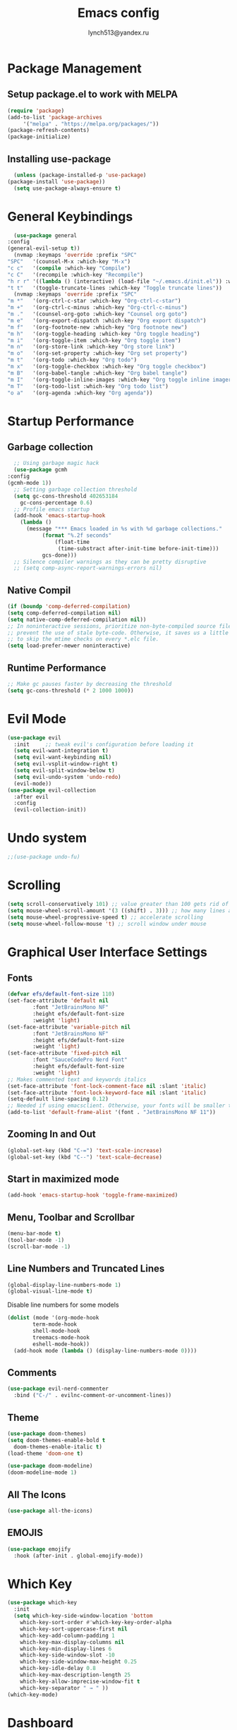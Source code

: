  #+TITLE: Emacs config
 #+AUTHOR: lynch513@yandex.ru

* Package Management

** Setup package.el to work with MELPA

    #+begin_src emacs-lisp
      (require 'package)
      (add-to-list 'package-archives
		   '("melpa" . "https://melpa.org/packages/"))
      (package-refresh-contents)
      (package-initialize)
    #+end_src

** Installing use-package

    #+begin_src emacs-lisp
      (unless (package-installed-p 'use-package) 
	(package-install 'use-package))
      (setq use-package-always-ensure t)
    #+end_src

* General Keybindings

    #+begin_src emacs-lisp
      (use-package general
	:config
	(general-evil-setup t))
      (nvmap :keymaps 'override :prefix "SPC"
	"SPC"   '(counsel-M-x :which-key "M-x")
	"c c"   '(compile :which-key "Compile")
	"c C"   '(recompile :which-key "Recompile")
	"h r r" '((lambda () (interactive) (load-file "~/.emacs.d/init.el")) :which-key "Reload emacs config")
	"t t"   '(toggle-truncate-lines :which-key "Toggle truncate lines"))
      (nvmap :keymaps 'override :prefix "SPC"
	"m *"   '(org-ctrl-c-star :which-key "Org-ctrl-c-star")
	"m +"   '(org-ctrl-c-minus :which-key "Org-ctrl-c-minus")
	"m ."   '(counsel-org-goto :which-key "Counsel org goto")
	"m e"   '(org-export-dispatch :which-key "Org export dispatch")
	"m f"   '(org-footnote-new :which-key "Org footnote new")
	"m h"   '(org-toggle-heading :which-key "Org toggle heading")
	"m i"   '(org-toggle-item :which-key "Org toggle item")
	"m n"   '(org-store-link :which-key "Org store link")
	"m o"   '(org-set-property :which-key "Org set property")
	"m t"   '(org-todo :which-key "Org todo")
	"m x"   '(org-toggle-checkbox :which-key "Org toggle checkbox")
	"m B"   '(org-babel-tangle :which-key "Org babel tangle")
	"m I"   '(org-toggle-inline-images :which-key "Org toggle inline imager")
	"m T"   '(org-todo-list :which-key "Org todo list")
	"o a"   '(org-agenda :which-key "Org agenda"))
    #+end_src

* Startup Performance

** Garbage collection

    #+begin_src emacs-lisp
      ;; Using garbage magic hack
      (use-package gcmh
	:config
	(gcmh-mode 1))
      ;; Setting garbage collection threshold
      (setq gc-cons-threshold 402653184
	    gc-cons-percentage 0.6)
      ;; Profile emacs startup
      (add-hook 'emacs-startup-hook
		(lambda ()
		  (message "*** Emacs loaded in %s with %d garbage collections."
			   (format "%.2f seconds"
				   (float-time
				    (time-substract after-init-time before-init-time)))
			   gcs-done)))
      ;; Silence compiler warnings as they can be pretty disruptive
      ;; (setq comp-async-report-warnings-errors nil)
    #+end_src

** Native Compil

    #+begin_src emacs-lisp
      (if (boundp 'comp-deferred-compilation)
      (setq comp-deferred-compilation nil)
      (setq native-comp-deferred-compilation nil))
      ;; In noninteractive sessions, prioritize non-byte-compiled source files to
      ;; prevent the use of stale byte-code. Otherwise, it saves us a little IO time
      ;; to skip the mtime checks on every *.elc file.
      (setq load-prefer-newer noninteractive)
    #+end_src

** Runtime Performance

    #+begin_src emacs-lisp
      ;; Make gc pauses faster by decreasing the threshold
      (setq gc-cons-threshold (* 2 1000 1000))
    #+end_src

* Evil Mode

   #+begin_src emacs-lisp
     (use-package evil
       :init     ;; tweak evil's configuration before loading it
       (setq evil-want-integration t)
       (setq evil-want-keybinding nil)
       (setq evil-vsplit-window-right t)
       (setq evil-split-window-below t)
       (setq evil-undo-system 'undo-redo)
       (evil-mode))
     (use-package evil-collection
       :after evil
       :config
       (evil-collection-init))
   #+end_src

* Undo system

   #+begin_src emacs-lisp
     ;;(use-package undo-fu)
   #+end_src

* Scrolling

   #+begin_src emacs-lisp
     (setq scroll-conservatively 101) ;; value greater than 100 gets rid of half page jumping
     (setq mouse-wheel-scroll-amount '(3 ((shift) . 3))) ;; how many lines at a time
     (setq mouse-wheel-progressive-speed t) ;; accelerate scrolling
     (setq mouse-wheel-follow-mouse 't) ;; scroll window under mouse
   #+end_src

* Graphical User Interface Settings
   
** Fonts

   #+begin_src emacs-lisp
     (defvar efs/default-font-size 110)
     (set-face-attribute 'default nil
			 :font "JetBrainsMono NF"
			 :height efs/default-font-size
			 :weight 'light)
     (set-face-attribute 'variable-pitch nil
			 :font "JetBrainsMono NF"
			 :height efs/default-font-size
			 :weight 'light)
     (set-face-attribute 'fixed-pitch nil
			 :font "SauceCodePro Nerd Font"
			 :height efs/default-font-size
			 :weight 'light)
     ;; Makes commented text and keywords italics
     (set-face-attribute 'font-lock-comment-face nil :slant 'italic)
     (set-face-attribute 'font-lock-keyword-face nil :slant 'italic)
     (setq-default line-spacing 0.12)
     ;; Needed if using emacsclient. Otherwise, your fonts will be smaller than expected
     (add-to-list 'default-frame-alist '(font . "JetBrainsMono NF 11"))
   #+end_src

** Zooming In and Out

   #+begin_src emacs-lisp
     (global-set-key (kbd "C-=") 'text-scale-increase)
     (global-set-key (kbd "C--") 'text-scale-decrease)
   #+end_src

** Start in maximized mode
   
   #+begin_src emacs-lisp
     (add-hook 'emacs-startup-hook 'toggle-frame-maximized)
   #+end_src

** Menu, Toolbar and Scrollbar

   #+begin_src emacs-lisp
     (menu-bar-mode t)
     (tool-bar-mode -1)
     (scroll-bar-mode -1)
   #+end_src

** Line Numbers and Truncated Lines

   #+begin_src emacs-lisp
     (global-display-line-numbers-mode 1)
     (global-visual-line-mode t)
   #+end_src

   Disable line numbers for some models

   #+begin_src emacs-lisp
     (dolist (mode '(org-mode-hook
		     term-mode-hook
		     shell-mode-hook
		     treemacs-mode-hook
		     eshell-mode-hook))
       (add-hook mode (lambda () (display-line-numbers-mode 0))))
   #+end_src

** Comments

   #+begin_src emacs-lisp
     (use-package evil-nerd-commenter
       :bind ("C-/" . evilnc-comment-or-uncomment-lines))
   #+end_src
   
** Theme

   #+begin_src emacs-lisp
     (use-package doom-themes)
     (setq doom-themes-enable-bold t
	   doom-themes-enable-italic t)
     (load-theme 'doom-one t)
   #+end_src

   #+begin_src emacs-lisp
     (use-package doom-modeline)
     (doom-modeline-mode 1)
   #+end_src

** All The Icons

   #+begin_src emacs-lisp
     (use-package all-the-icons)
   #+end_src

** EMOJIS

   #+begin_src emacs-lisp
     (use-package emojify
       :hook (after-init . global-emojify-mode))
   #+end_src
   
* Which Key

   #+begin_src emacs-lisp
     (use-package which-key
       :init
       (setq which-key-side-window-location 'bottom
	     which-key-sort-order #'which-key-key-order-alpha
	     which-key-sort-uppercase-first nil
	     which-key-add-column-padding 1
	     which-key-max-display-columns nil
	     which-key-min-display-lines 6
	     which-key-side-window-slot -10
	     which-key-side-window-max-height 0.25
	     which-key-idle-delay 0.8
	     which-key-max-description-length 25
	     which-key-allow-imprecise-window-fit t
	     which-key-separator " → " ))
     (which-key-mode)
   #+end_src

* Dashboard

   #+begin_src emacs-lisp
     (use-package dashboard
       :init
       (setq dashboard-set-heading-icons t)
       (setq dashboard-set-file-icons t)
       (setq dashboard-startup-banner 'logo)
       (setq dashboard-center-content nil)
       (setq dashboard-items '((recents . 5)
			       (agenda . 5)
			       (bookmarks . 3)))
			       ;;(projects . 3)
			       ;;(registers . 3)
       :config
       (dashboard-setup-startup-hook)
       (dashboard-modify-heading-icons '((recents . "file-text")
					 (bookmarks . "book"))))
   #+end_src

** Dashboard in Emacsclient

   #+begin_src emacs-lisp
     (setq initial-buffer-choice (lambda () (get-buffer "*dashboard*")))
   #+end_src

* File Manager (Dired)

   #+begin_src emacs-lisp
     (use-package all-the-icons-dired)
     (use-package dired-open)
     (use-package peep-dired)

     (nvmap :states '(normal visual) :keymaps 'override :prefix "SPC"
       "d d" '(dired :which-key "Open dired")
       "d j" '(dired-jump :which-key "Dired jump to current")
       "d p" '(peep-dired :which-key "Peep-dired"))

     (with-eval-after-load 'dired
       (evil-define-key 'normal dired-mode-map (kbd "h") 'dired-up-directory)
       (evil-define-key 'normal dired-mode-map (kbd "l") 'dired-open-file)
       (evil-define-key 'normal peep-dired-mode-map (kbd "j") 'peep-dired-next-file)
       (evil-define-key 'normal peep-dired-mode-map (kbd "k") 'peep-dired-prev-file))

     (add-hook 'peep-dired-hook 'evil-normalize-keymaps)
     ;; Get file icons in dired
     (add-hook 'dired-mode-hook 'all-the-icons-dired-mode)
   #+end_src

* Vertico

   #+begin_src emacs-lisp
     (use-package vertico
       :bind (:map vertico-map
		   ("C-j" . vertico-next)
		   ("C-k" . vertico-previous)
		   ("C-f" . vertico-exit)
		   :map minibuffer-local-map
		   ("M-h" . backward-kill-word))
       :custom
       (vertico-cycle t)
       :init
       (vertico-mode))
   #+end_src

   Save file search history

   #+begin_src emacs-lisp
     ;; (use-package savehist
     ;;   :init
     ;;   (savehist-mode))
   #+end_src

   Emproving vertico info buffer 
   
   #+begin_src emacs-lisp
     (use-package marginalia
       :after vertico
       :ensure t
       :custom
       (marginalia-annotatos '(marginalia-annotators-heavy marginalia-annotators-light nil))
       :init
       (marginalia-mode))
   #+end_src

* Delete Selection Mode

   #+begin_src emacs-lisp
     (delete-selection-mode t)
   #+end_src

* Useful File Functions

   #+begin_src emacs-lisp
     (defun dt/show-and-copy-buffer-path ()
       "Show and copy the full path to the current file in the minibuffer."
       (interactive)
       ;; list-buffers-directory is the variable set in dired buffers
       (let ((file-name (or (buffer-file-name) list-buffers-directory)))
	 (if file-name
	     (message (kill-new file-name))
	   (error "Buffer not visiting a file"))))
     (defun dt/show-buffer-path-name ()
       "Show the full path to the current file in the minibuffer."
       (interactive)
       (let ((file-name (buffer-file-name)))
	 (if file-name
	     (progn
	       (message file-name)
	       (kill-new file-name))
	   (error "Buffer not visiting a file"))))
   #+end_src

* System clipboard

   #+begin_src emacs-lisp
     (setq x-select-enable-clipboard t)
   #+end_src

* Keybindings

Remap Escape key to Ctrl-L in evil mode

   #+begin_src emacs-lisp
     ;; (define-key evil-insert-state-map (kbd "C-l") 'evil-normal-state)
     ;;; C-c as general purpose escape key sequence.
     ;;;
     (defun my-esc (prompt)
       "Functionality for escaping generally.  Includes exiting Evil insert state and C-g binding. "
       (cond
	;; If we're in one of the Evil states that defines [escape] key, return [escape] so as
	;; Key Lookup will use it.
	((or (evil-insert-state-p) (evil-normal-state-p) (evil-replace-state-p) (evil-visual-state-p)) [escape])
	;; This is the best way I could infer for now to have C-c work during evil-read-key.
	;; Note: As long as I return [escape] in normal-state, I don't need this.
	;;((eq overriding-terminal-local-map evil-read-key-map) (keyboard-quit) (kbd ""))
	(t (kbd "C-g"))))
     (define-key key-translation-map (kbd "C-l") 'my-esc)
     ;; Works around the fact that Evil uses read-event directly when in operator state, which
     ;; doesn't use the key-translation-map.
     (define-key evil-operator-state-map (kbd "C-l") 'keyboard-quit)
     ;; Not sure what behavior this changes, but might as well set it, seeing the Elisp manual's
     ;; documentation of it.
     (set-quit-char "C-l")
   #+end_src

** Buffers and Bookmarks

   #+begin_src emacs-lisp
     (nvmap :states '(normal visual) :keymaps 'override :prefix "SPC"
       ;; "b b" '(ibuffer :which-key "Ibuffer")
       "b b" '(switch-to-buffer :whick-key "Switch to buffer")
       "b c" '(clone-indirect-buffer-other-window :which-key "Clone indirect buffer other window")
       "b k" '(kill-current-buffer :whick-key "Kill current buffer")
       "b n" '(next-buffer :which-key "Next buffer")
       "b p" '(previous-buffer :which-key "Previous buffer")
       ;; "b B" '(ibuffer-list-buffers :which-key "Ibuffer list buffers")
       "b K" '(kill-buffer :which-key "Kill buffer"))
   #+end_src

** Evaluate ELisp Expressions

   #+begin_src emacs-lisp
     (nvmap :states '(normal visual) :keymaps 'override :prefix "SPC"
       "e b" '(eval-buffer :which-key "Eval elisp in buffer")
       "e d" '(eval-defun :which-key "Eval defun")
       "e e" '(eval-expression :which-key "Eval elisp expression")
       "e l" '(eval-last-sexp :which-key "Eval last sexression")
       "e r" '(eval-region :which-key "Eval region"))
   #+end_src

** File-related Keybindings

   #+begin_src emacs-lisp
     (nvmap :states '(normal visual) :keymaps 'override :prefix "SPC"
       "." '(find-file :which-key "Find file")
       "f f" '(find-file :which-key "Find file")
       "f r" '(counsel-recentf :which-key "Recent files")
       "f s" '(save-buffer :which-key "Save file")
       "f y" '(dt/show-and-copy-buffer-path :which-key "Yank file path")
       "f C" '(copy-file :which-key "Copy file")
       "f D" '(delete-file :which-key "Delete file")
       "f R" '(rename-file :which-key "Rename file")
       "f S" '(write-file :which-key "Save file as"))
   #+end_src

** Split and Window Controls

   #+begin_src emacs-lisp
     (winner-mode 1)
     (nvmap :prefix "SPC"
	    ;; Window splits
	    "w c"   '(evil-window-delete :which-key "Close window")
	    "w n"   '(evil-window-new :which-key "New window")
	    "w s"   '(evil-window-split :which-key "Horizontal split window")
	    "w v"   '(evil-window-vsplit :which-key "Vertical split window")
	    ;; Window motions
	    "w h"   '(evil-window-left :which-key "Window left")
	    "w j"   '(evil-window-down :which-key "Window down")
	    "w k"   '(evil-window-up :which-key "Window up")
	    "w l"   '(evil-window-right :which-key "Window right")
	    "w w"   '(evil-window-next :which-key "Goto next window")
	    ;; winner mode
	    "w <left>"  '(winner-undo :which-key "Winner undo")
	    "w <right>" '(winner-redo :which-key "Winner redo"))
   #+end_src

